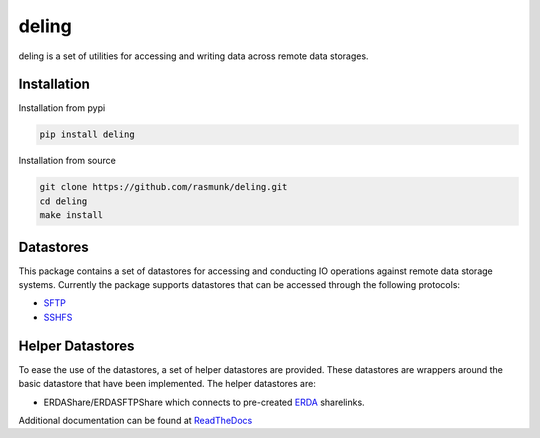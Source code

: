 ======
deling
======

.. image:: https://readthedocs.org/projects/deling/badge/?version=latest
    :target: https://deling.readthedocs.io/en/latest/?badge=latest
    :alt: Documentation Status
.. image:: https://badge.fury.io/py/deling.svg
    :target: https://badge.fury.io/py/deling

deling is a set of utilities for accessing and writing data across remote data storages.

Installation
------------

Installation from pypi

.. code-block:: sh

    pip install deling

Installation from source

.. code-block:: sh

    git clone https://github.com/rasmunk/deling.git
    cd deling
    make install

Datastores
----------

This package contains a set of datastores for accessing and conducting IO operations against remote data storage systems.
Currently the package supports datastores that can be accessed through the following protocols:

- `SFTP <https://en.wikipedia.org/wiki/SSH_File_Transfer_Protocol>`_
- `SSHFS <https://en.wikipedia.org/wiki/SSHFS>`_

Helper Datastores
-----------------

To ease the use of the datastores, a set of helper datastores are provided. These datastores are wrappers around the basic datastore that have been implemented.
The helper datastores are:

- ERDAShare/ERDASFTPShare which connects to pre-created `ERDA <https://erda.dk>`_ sharelinks.


Additional documentation can be found at `ReadTheDocs <https://deling.readthedocs.io/en/latest/>`_
